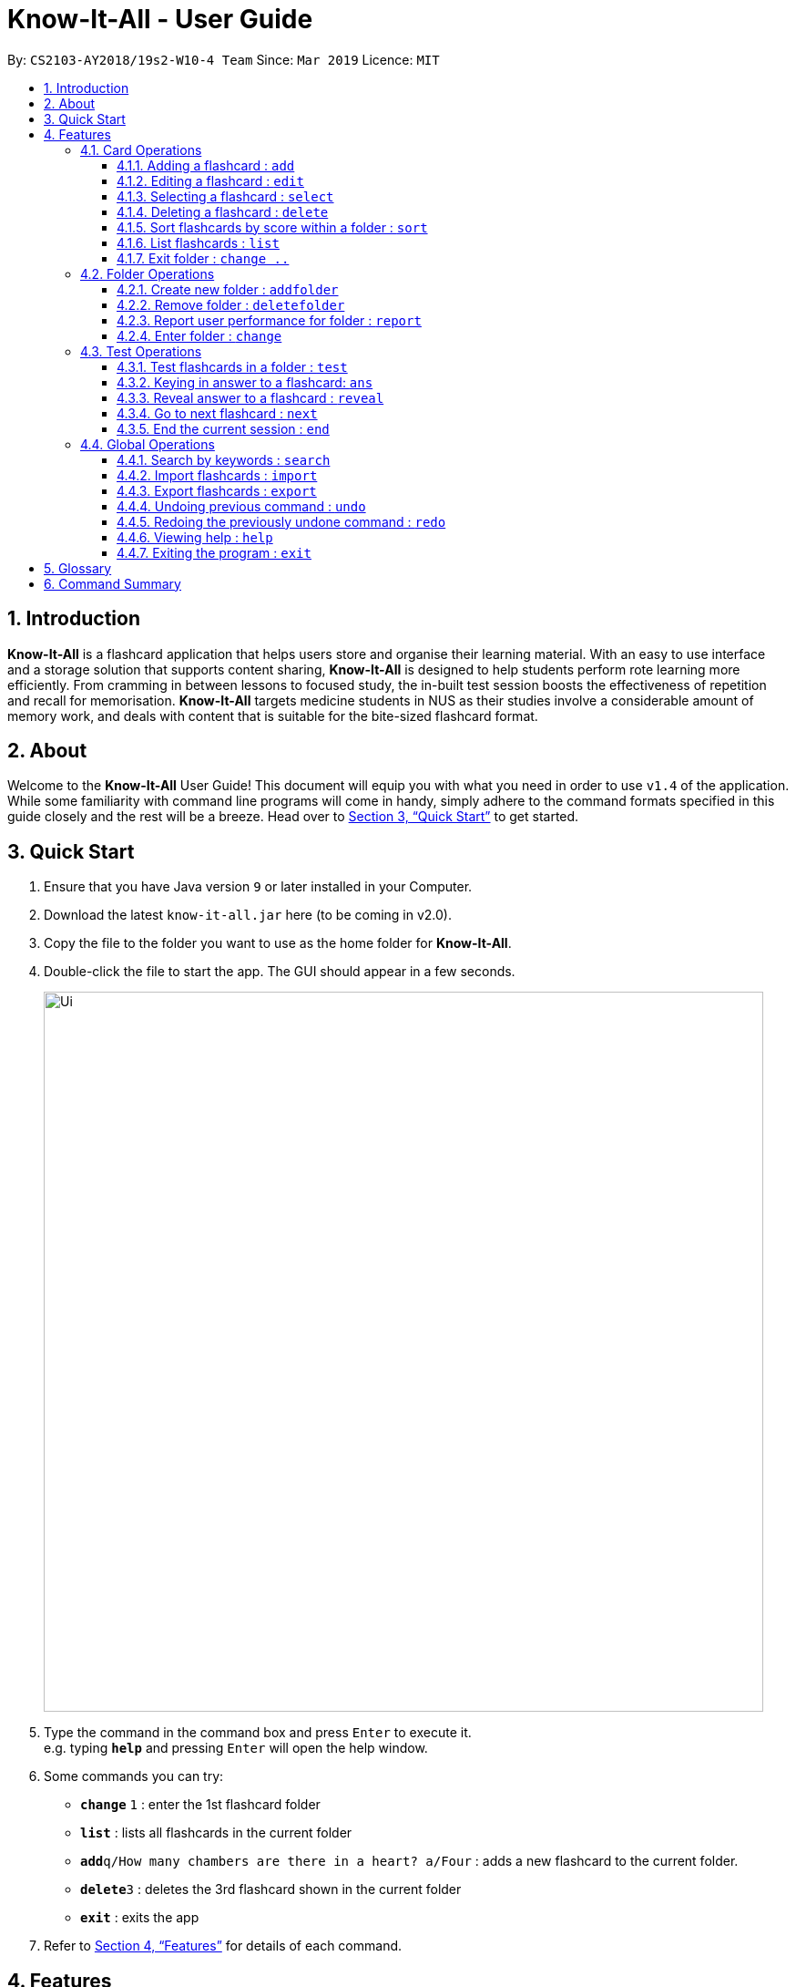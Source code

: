 = Know-It-All - User Guide
:site-section: UserGuide
:toc:
:toc-title:
:toc-placement: preamble
:toclevels: 4
:sectnums:
:imagesDir: images
:stylesDir: stylesheets
:xrefstyle: full
:experimental:
ifdef::env-github[]
:tip-caption: :bulb:
:note-caption: :information_source:
endif::[]
:repoURL: https://github.com/cs2103-ay1819s2-w10-4/main

By: `CS2103-AY2018/19s2-W10-4 Team`      Since: `Mar 2019`      Licence: `MIT`

== Introduction

*Know-It-All* is a flashcard application that helps users store and organise their learning material. With an easy to use interface and a storage solution that supports content sharing, *Know-It-All* is designed to help students perform rote learning more efficiently. From cramming in between lessons to focused study, the in-built test session boosts the effectiveness of repetition and recall for memorisation. *Know-It-All* targets medicine students in NUS as their studies involve a considerable amount of memory work, and deals with content that is suitable for the bite-sized flashcard format.

== About

Welcome to the *Know-It-All* User Guide! This document will equip you with what you need in order to use `v1.4` of the application. While some familiarity with command line programs will come in handy, simply adhere to the command formats specified in this guide closely and the rest will be a breeze.  Head over to <<Quick Start>> to get started.

== Quick Start

.  Ensure that you have Java version `9` or later installed in your Computer.
.  Download the latest `know-it-all.jar` here (to be coming in v2.0).
.  Copy the file to the folder you want to use as the home folder for *Know-It-All*.
.  Double-click the file to start the app. The GUI should appear in a few seconds.
+
image::Ui.png[width="790"]
+
.  Type the command in the command box and press kbd:[Enter] to execute it. +
e.g. typing *`help`* and pressing kbd:[Enter] will open the help window.
.  Some commands you can try:

* *`change`* `1` : enter the 1st flashcard folder
* *`list`* : lists all flashcards in the current folder
* **`add`**`q/How many chambers are there in a heart? a/Four` : adds a new flashcard to the current folder.
* **`delete`**`3` : deletes the 3rd flashcard shown in the current folder
* *`exit`* : exits the app

.  Refer to <<Features>> for details of each command.

[[Features]]
== Features

====
*Command Format*

* Commands are written in monospaced font, e.g. `sort`
* Words in `UPPER_CASE` are the parameters to be supplied by the user e.g. in `addfolder FOLDER_NAME`, `FOLDER_NAME` is a parameter which can be used as `add Human Anatomy`.
* Items in square brackets are optional e.g HINTS in `add q/QUESTION a/ANSWER [h/HINTS]`.
* Parameters can be in any order e.g. if the command specifies `q/QUESTION a/ANSWER`, `a/ANSWER q/QUESTION` is also acceptable.
====

=== Card Operations
Commands listed in this section affect the <<flashcard, flashcards>> within a single <<folder, folder>>.

[NOTE]
The commands in this section can only be executed when the user is within a folder

==== Adding a flashcard : `add`

Adds a flashcard to the current folder.

Format: `add q/QUESTION a/ANSWER [h/HINT]`

====
* A card can have at most 1 hint (including 0)
====

Examples:

* `add q/Hello? a/World`
* `add q/The cat ___ on the mat a/sat h/poetry`


==== Editing a flashcard : `edit`

Edits the flashcard specified by the <<index, index>> in the current folder.

Format: `edit i/INDEX [q/QUESTION] [a/ANSWER] [h/HINT]`

====
* Edits the card at the specified `INDEX`. The index refers to the index number shown in the displayed card list. The index *must be a positive integer* 1, 2, 3, ...
* At least one of the optional fields must be provided.
* Existing values will be updated to the input values.
* When editing hints, the existing hint of the person will be removed i.e adding of hints is not cumulative.
* You can remove the card's hint by typing `h/` without specifying any hint after it.
====

Examples:

* `edit 1 a/Skin h/` +
Edits the answer of the 1st card to be 'Skin' and removes the hint associated, if any.
* `edit 2 h/history q/Who discovered Penicillin? a/Alexander Fleming` +
Edits the hint, question and answer of the 2nd card respectively.


==== Selecting a flashcard : `select`

Displays flashcard details (question, answer, hint, user performance) on the right panel on selection by index.

Format: `select INDEX`

Examples:

* `list` +
`select 2` +
Selects the 2nd card in the current folder

==== Deleting a flashcard : `delete`

Deletes the flashcard identified by index from the current folder.

Format: `delete INDEX`

====
* Deletes the card at the specified `INDEX`.
* The index refers to the index number shown in the displayed card list.
* The index *must be a positive integer* 1, 2, 3, ...
====

* `list` +
`delete 2` +
Deletes the 2nd card in the address book.

==== Sort flashcards by score within a folder : `sort`

Displays all flashcards sorted such that the lowest scoring cards are at the top temporarily.

Format: `sort`

==== List flashcards : `list`

Display a list of the flashcards in the current folder, where only questions can be seen, answers are hidden.

Format: `list`

====
* This command is implicitly invoked upon entering a folder, and can be used to reset the view after search or sort.
====

==== Exit folder : `change ..`

Return to the root directory (exit the current folder). Side panel on the left will display the list of folders.

Format: `change ..`

Examples:

* `change 2` +
`change ..` +
The first command enters the second folder in the folder list on the <<homedirectory, home directory>>. The second command then returns the user back to the home directory by exiting the folder.

=== Folder Operations
Commands listed in this section affect the application and not a single folder.

[NOTE]
The commands in this section can only be executed when the user is at the home directory, outside of any folder

==== Create new folder : `addfolder`

Creates a new flashcard folder with the specified name.

Format: `addfolder FOLDER_NAME`

====
* The newly created folder will not contain any cards.
* Folder names must be unique. Attempting to add a folder with the same name as an existing folder will result in an error.
* Each folder and its cards are stored independently in the directory specified in `preferences.json`. By default, this is the `data/` directory.
====

Examples:

* `addfolder Nervous System` +
Creates a folder with the name "Nervous System". The user can then enter the folder with the `change` command and begin adding cards.

==== Remove folder : `deletefolder`

Removes the flashcard folder specified by index.

Format: `deletefolder FOLDER_INDEX`

====
* When a folder is deleted, all its cards are removed as well.
====

Examples:

* `deletefolder 2` +
Deletes the second folder in the folder list, along with its cards, on the home directory.

==== Report user performance for folder : `report`

Displays user performance on the right panel for the folder specified by index.

Format: `report FOLDER_INDEX`


==== Enter folder : `change`

Enters the folder specified by index. Side panel on the left will display the list of cards in that folder.

Format: `change FOLDER_INDEX`

Examples:

* `change 2` +
Enters the second folder in the folder list on the home directory.

**Merge folders feature** `Coming in v2.0`

This feature will enable users to join multiple folders together, reducing the number of folders and grouping two topics.

Format: `merge FOLDER_INDEX_1 FOLDER_INDEX_1 NEW_FOLDER_NAME`

=== Test Operations
After memorising the content of the flashcards, it is helpful to test how much information have been internalised and retained in a timed setting. The following commands show just how this can be done with the <<testsession, Test Session>> functionality of *Know-It-All*.

==== Test flashcards in a folder : `test`

This command begins a test session, where the display area enters a fullscreen (see Figure 1 below).

.A successful test command will display a test session page
image::startTestSessionPage.png[width="790"]

Format: `test`

[NOTE]
This command is only considered valid when inside the folder to be tested and is not already inside a test session.

====
* Only questions and hints are presented and users are required to either input an attempt or enter the command to
reveal the answer.
* Internally, flashcards in a folder are queued to be displayed one by one in the order of lowest existing score to highest existing score.
* The next card will only be presented when the next command is carried out.
====


Examples:

* `test` +
Starts a session by displaying a flashcard (both question and hint) from the current folder.

**Hint toggle on / off feature** `Coming in v2.0`

When extra help is needed and familiarity with the content is not yet established hints can be toggled on during a test session when a ‘-hint’ is added on at the end of the test command. Hint will be displayed along with the question when the card is presented.

Format: `test [-hint]`

**Timer feature** `Coming in v2.0`

If you are preparing for an exam that will require you to recall information quickly within the limited time given.
This timer feature is just right for you! You will be given only 20 seconds to answer each question. If the 20 seconds is up before the question is answered, this attempt will be marked as wrong.

Format: `test [-timer]`

==== Keying in answer to a flashcard: `ans`

To reinforce learning and enable a more engaging experience with Know-It-All, one can input an answer for the
currently displayed flashcard question. Know-It-All compares the attempt with the correct answer in that card and
shows if it is correct or wrong.

====
* Answering a flashcard will increase the total number of attempts. If the answer is correct, the action will also increase the number of correct attempt.
* Answer matching is case insensitive.
====

If the answer has been submitted successfully and it is wrong, you will see the following page (see Figure 2).

.Wrong Answer page
image::WrongAnswerPage.png[width="790"]

If the answer has been submitted successfully and it is wrong, you will see the following page (see Figure 3).

.Correct Answer page
image::CorrectAnswerPage.png[width="790"]

Format: `ans ANSWER`

Examples:

* `ans Mitochondrion` +
in response to the card question: What is the powerhouse of the cell?

[NOTE]
This command is only considered valid if a card question is currently being
displayed in an active test session.


==== Reveal answer to a flashcard : `reveal`
Immediately reveals the correct answer. The user will not need attempt any answer before being presented the correct
answer.

Format: `reveal`

====
* This is equivalent to a wrong answer, so there is no addition to the correct attempts of this card.
====


[NOTE]
This command is only considered valid if a card question is currently being displayed in an active test session.

==== Go to next flashcard : `next`

Presents the next lowest score flashcard in this current test session and the 20 seconds starts running again before the answer is revealed.

Format: `next`

[NOTE]
This command is only considered valid if a card question and answer is currently being displayed  (has already done answering the question or revealed the answer) in an active test session. In other words, a flashcard cannot be skipped.

[NOTE]
There is no backtracking in the current session so there is no `prev` command.


==== End the current session : `end`

Quits the current test session.

Format: `end`

=== Global Operations
The commands shown in this section are applicable irregardless of whether the user is inside a folder or at the home directory.

==== Search by keywords : `search`

At the root directory, searches for folders using keywords in folder names. Within a folder, user can search for flashcards inside the current folder using keywords in flashcard questions.

Format: `search KEYWORDS [MORE_KEYWORDS]`


==== Import flashcards : `import`

Searches for a json file with the specified filename in the program directory and parses the file to generate a flashcard folder.

Format: `import FILENAME`

==== Export flashcards : `export`

Creates a json file containing the flashcards from the specified folder, which can later be imported.

Format: `export FOLDER_INDEX FILENAME`

// tag::undoredo[]
==== Undoing previous command : `undo`

Restores the application to the state before the previous _undoable_ command was executed. +
Format: `undo`

[NOTE]
====
Undoable commands: those commands that modify the card folder's content (`add`, `delete` and `edit`).
====

Examples:

* `delete 1` +
`list` +
`undo` (reverses the `delete 1` command) +

* `select 1` +
`list` +
`undo` +
The `undo` command fails as there are no undoable commands executed previously.

* `delete 1` +
`clear` +
`undo` (reverses the `clear` command) +
`undo` (reverses the `delete 1` command) +

==== Redoing the previously undone command : `redo`

Reverses the most recent `undo` command. +
Format: `redo`

Examples:

* `delete 1` +
`undo` (reverses the `delete 1` command) +
`redo` (reapplies the `delete 1` command) +

* `delete 1` +
`redo` +
The `redo` command fails as there are no `undo` commands executed previously.

* `delete 1` +
`clear` +
`undo` (reverses the `clear` command) +
`undo` (reverses the `delete 1` command) +
`redo` (reapplies the `delete 1` command) +
`redo` (reapplies the `clear` command) +
// end::undoredo[]

==== Viewing help : `help`

Format: `help`

==== Exiting the program : `exit`

Exits the program.

Format: `exit`


== Glossary

* [[flashcard]] **Flashcard/Card**: An object containing a single question and answer, and optionally hints.
* [[folder]] **Folder**: A collections of flashcards, grouped topically. There are no
sub-folders.
* [[testsession]] **Test Session**: A session where all flashcards in a folder are queued to have their
questions displayed. The user is required to key in an answer for each question.
* [[homedirectory]] **Home Directory**: The home page where all the folders are listed. From here, users can enter folders to view cards.
* [[index]] **Index**: The unique number associated with an item in a list. The first item in a list has an index of 1.


== Command Summary
[width="100%",cols="20%,<30%",options="header",]
|=======================================================================
|Command | Summary
|`add q/QUESTION a/ANSWER [h/HINT]` | Adds a flashcard to the current folder.
|`edit i/INDEX [q/QUESTION] [a/ANSWER] [h/HINT]` | Edits the flashcard specified by the index in the current folder.
|`select INDEX` | Displays flashcard details (question, answer, hint, user performance) on the right panel on selection by index.
|`delete INDEX` | Deletes the flashcard identified by index from the current folder.
|`sort` | Displays all flashcards sorted such that the lowest scoring cards are at the top temporarily.
|`list` | Display a list of the flashcards in the current folder
|`change ..` | Return to the root directory (exit the current folder). Side panel on the left will display the list of folders.
|`change FOLDER_INDEX`|Enters the folder specified by index. Side panel on the left will display the list of cards in that folder.
|`addfolder FOLDER_NAME` | Creates a new flashcard folder with the specified name.
|`deletefolder FOLDER_INDEX` | Removes the flashcard folder specified by index.
|`report FOLDER_INDEX` | Displays user performance on the right panel for the folder specified by index.
|`test` | This command begins a test session, where the display area enters a fullscreen.
|`ans ANSWER` | Enter answer for a flashcard.
|`reveal` | Immediately reveals the correct answer.
|`next` | Presents the next lowest score flashcard in this current test session.
|`end` | Quits the current test session.
|`search KEYWORDS [MORE_KEYWORDS]` | At the root directory, searches for folders using keywords in folder names. +
Within a folder, user can search for flashcards inside the current folder using keywords in flashcard questions.
|`import FILENAME` | Imports a file with the specified name.
|`export FOLDER_INDEX FILENAME` | Creates a json file containing the flashcards from the specified folder, which can later be imported.
|`help` | Brings up help information.
|`exit` | Exits the application.
|=======================================================================
